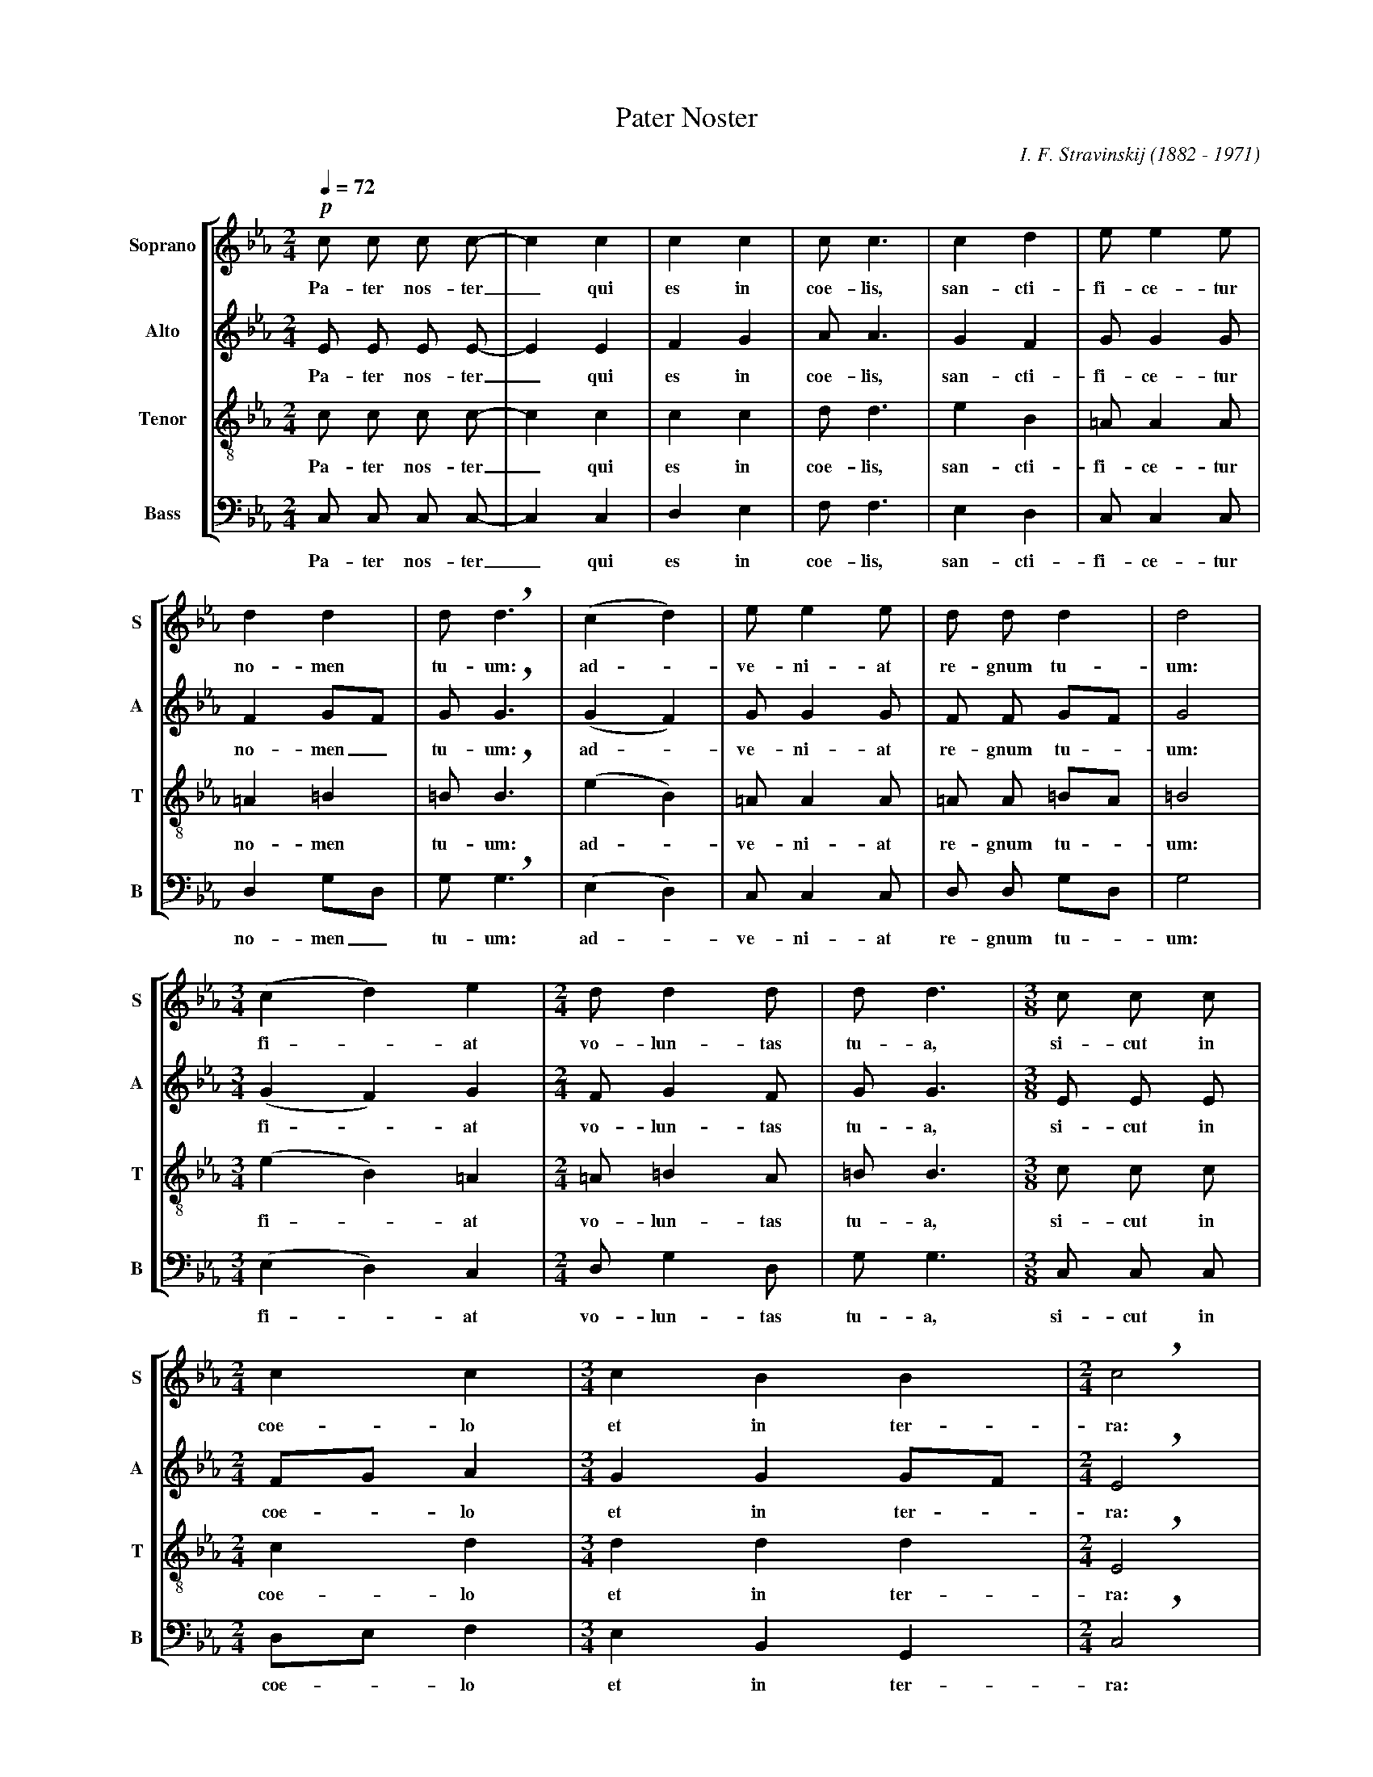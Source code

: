 %abc-2.1
%
% Pater_Noster.abc    -*- abc -*-
%
% Written for abcm2ps and abc2midi:
% http://abcplus.sourceforge.net
% Tested with abcm2ps-8.13.17 and abcMIDI-2017.11.27
%
% Edited by Guido Gonzato <guido dot gonzato at gmail dot com>
% Latest update: November 30, 2017
%
% To typeset this file:
%       abcm2ps -O= -c Pater_Noster.abc
% To make a MIDI file:
%       abc2midi Pater_Noster.abc

%%abc-include choral.abc
% customisation
%%pagescale 0.85

X: 1
T: Pater Noster
C: I. F. Stravinskij (1882 - 1971)
M: 2/4
L: 1/8
Q: 1/4 = 72
%
%%score [S|A|T|B]
%%MIDI program 1 53 % voice ooh
%%MIDI program 2 53
%%MIDI program 3 53
%%MIDI program 4 53
V: S clef=treble   name="Soprano" sname="S"
V: A clef=treble   name="Alto"    sname="A"
V: T clef=treble-8 name="Tenor"   sname="T"
V: B clef=bass     name="Bass"    sname="B"
Z: Guido Gonzato, November 2017
K: Eb
%
%
% Measures 1 - 6
%
[V: S] !p!c c c c-|c2 c2|c2 c2|c c3 |c2 d2|e e2 e |
w: Pa- ter nos- ter_ qui es in coe- lis, san- cti- fi- ce- tur
[V: A] E E E E-|E2 E2|F2 G2|A A3 |G2 F2|G G2 G |
w: Pa- ter nos- ter_ qui es in coe- lis, san- cti- fi- ce- tur
[V: T] c c c c-|c2 c2|c2 c2|d d3 |e2 B2|=A A2 A|
w: Pa- ter nos- ter_ qui es in coe- lis, san- cti- fi- ce- tur
[V: B] C, C, C, C,-|C,2 C,2|D,2 E,2|F, F,3 |E,2 D,2|C, C,2 C, |
w: Pa- ter nos- ter_ qui es in coe- lis, san- cti- fi- ce- tur
%
% 7 - 12
%
[V: S] d2 d2  |d !breath!d3 |(c2 d2)|e e2 e |d d d2  |d4 |
w: no- men tu- um: ad - ve- ni- at re- gnum tu- um:
[V: A] F2 GF  |G !breath!G3 |(G2 F2)|G G2 G |F F GF  |G4 |
w: no- men_ tu- um: ad - ve- ni- at re- gnum tu - um:
[V: T] =A2 =B2|=B !breath!B3|(e2 B2)|=A A2 A|=A A =BA|=B4|
w: no- men tu- um: ad - ve- ni- at re- gnum tu - um:
[V: B] D,2 G,D, |G, !breath!G,3 |(E,2 D,2)|C, C,2 C, |D, D, G,D, |G,4 |
w: no- men_ tu- um: ad - ve- ni- at re- gnum tu - um:
%
% 13 - 16
%
[V: S] [M:3/4] (c2 d2) e2 |[M:2/4] d d2 d  |d d3 |[M:3/8] c c c|
w: fi - at vo- lun- tas tu- a, si- cut in
[V: A] [M:3/4] (G2 F2) G2 |[M:2/4] F G2 F  |G G3 |[M:3/8] E E E|
w: fi - at vo- lun- tas tu- a, si- cut in
[V: T] [M:3/4] (e2 B2) =A2|[M:2/4] =A =B2 A|=B B3|[M:3/8] c c c|
w: fi - at vo- lun- tas tu- a, si- cut in
[V: B] [M:3/4] (E,2 D,2) C,2 |[M:2/4] D, G,2 D, |G, G,3 |[M:3/8] C, C, C,|
w: fi - at vo- lun- tas tu- a, si- cut in
%
% 17 - 19
%
[V: S] [M:2/4] c2 c2|[M:3/4] c2 B2 B2|[M:2/4] !breath!c4|
w: coe- lo et in ter- ra:
[V: A] [M:2/4] FG A2|[M:3/4] G2 G2 GF|[M:2/4] !breath!E4|
w: coe - lo et in ter - ra:
[V: T] [M:2/4] c2 d2|[M:3/4] d2 d2 d2|[M:2/4] !breath!E4|
w: coe- lo et in ter- ra:
[V: B] [M:2/4] D,E, F,2|[M:3/4] E,2 B,,2 G,,2|[M:2/4] !breath!C,4|
w: coe - lo et in ter- ra:
%
% 20 - 24
%
[V: S] c c c c|(3 c c c c c|[M:3/4] B2 B2 B2|c c !breath!c4|
w: pa- nem no- strum quo- ti- di- a- num da no- bis ho- di- e:
[V: A] E E E E|(3 E E E E F|[M:3/4] G2 G2 GF|E E !breath!E4|
w: pa- nem no- strum quo- ti- di- a- num da no- bis* ho- di- e:
[V: T] c c c c|(3 c c c c c|[M:3/4] d2 d2 d2|e e !breath!e4|
w: pa- nem no- strum quo- ti- di- a- num da no- bis ho- di- e:
[V: B] C, C, C, C, (3 C, C, C,|C, D,|[M:3/4] E,2 B,,2 G,,2|C, C, !breath!C,4|
w: pa- nem no- strum quo- ti- di- a- num da no- bis ho- di- e:
%
% 25 - 29
%
[V: S] c c c c c c|[M:3/8] c c c|[M:2/4] B4     |c4|[M:3/8] c c c|
w: et di- mit- te no- bis de- bi- ta no- stra, si- cut et
[V: A] E E E E E E|[M:3/8] E E F|[M:2/4] (G2 F2)|E4|[M:3/8] E E E|
w: et di- mit- te no- bis de- bi- ta no - stra, si- cut et
[V: T] c c c c c c|[M:3/8] c c c|[M:2/4] d4     |e4|[M:3/8] c c c|
w: et di- mit- te no- bis de- bi- ta no- stra, si- cut et
[V: B] C, C, C, C, C, C,|[M:3/8] C, C, D,|[M:2/4] (E,2 D,2)|C,4|[M:3/8] C, C, C,|
w: et di- mit- te no- bis de- bi- ta no - stra, si- cut et
%
% 30 - 33
%
[V: S] [M:2/4] c c|[M:3/4] c c c|[M:2/4] B2 B2|[M:3/4] c2 d2 e2 |
w: nos di- mit- ti- mus de- bi- to- ri- bus
[V: A] [M:2/4] E E|[M:3/4] E E F|[M:2/4] G2 F2|[M:3/4] E2 F2 G2 |
w: nos di- mit- ti- mus de- bi- to- ri- bus
[V: T] [M:2/4] c c|[M:3/4] c c c|[M:2/4] d2 d2|[M:3/4] c2 B2 =A2|
w: nos di- mit- ti- mus de- bi- to- ri- bus
[V: B] [M:2/4] C, C,|[M:3/4] C, C, D,|[M:2/4] E,2 D,2|[M:3/4] E,2 D,2 C,2 |
w: nos di- mit- ti- mus de- bi- to- ri- bus
%
% 34 - 37
%
[V: S] [M:2/4] !f!d !breath!d3|c c c c|[M:3/8] c c2|[M:2/4] c2 c2|
w: nos- tris: et ne nos in- du- cas in ten-
[V: A] [M:2/4] F !breath!G3|E E E E|[M:3/8] F EF|[M:2/4] G2 A2|
w: nos- tris: et ne nos in- du- cas * in ten-
[V: T] [M:2/4] =B!breath!B3|c c c c|[M:3/8] c c2|[M:2/4] c2 d2|
w: nos- tris: et ne nos in- du- cas in ten-
[V: B] [M:2/4] D, !breath!G,3|C, C, C, C,|[M:3/8] C, C,D,|[M:2/4] E,2 F,2|
w: nos- tris: et ne nos in- du- cas * in ten-
%
% 38 - 41
%
[V: S] c2 B2|[M:3/4] B2 !breath!c3 c|[M:3/8] c c c|[M:2/4] c2 c2|
w: ta- ti- o- nem: sed li- be- ra nos a
[V: A] G2 G2|[M:3/4] GF !breath!E3 E|[M:3/8] E F G|[M:2/4] A2 G2|
w: ta- ti- o - nem: sed li- be- ra nos a
[V: T] d2 d2|[M:3/4] d2 !breath!e3 c|[M:3/8] c c c|[M:2/4] d2 d2|
w: ta- ti- o- nem: sed li- be- ra nos a
[V: B] E,2 B,,2|[M:3/4] G,,2 !breath!C,3 C,|[M:3/8] C, D, E,|[M:2/4] F,2 E,2|
w: ta- ti- o- nem: sed li- be- ra nos a
%
% 42 - 45
%
[V: S] B4     |c4|[M:3/4] z2 c2 c2-|c6|]
w: ma- lo. A- men._
[V: A] (G2 F2)|E4|[M:3/4] z2 C2 C2-|C6|]
w: ma - lo. A- men._
[V: T] d4     |e4|[M:3/4] z2 c2 c2-|c6|]
w: ma- lo. A- men._
[V: B] (B,,2 G,,2)|C,4|[M:3/4] z2 C,2 C,2-|C,6|]
w: ma - lo. A- men._
%
%
% End of file Pater_Noster.abc
